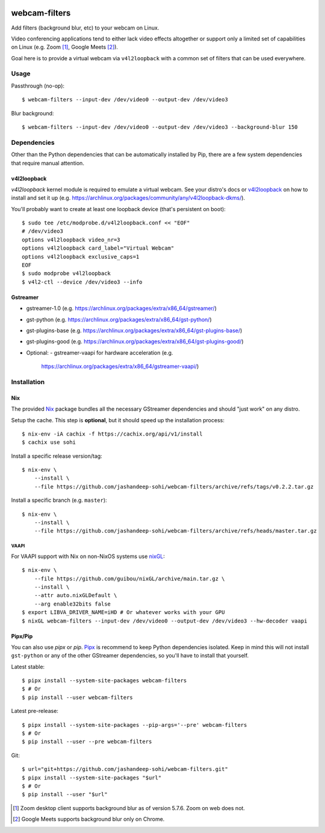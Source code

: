 |pypi-badge| |nix-ci-badge|

webcam-filters
==============

Add filters (background blur, etc) to your webcam on Linux.

Video conferencing applications tend to either lack video effects altogether or
support only a limited set of capabilities on Linux (e.g. Zoom [#]_, Google Meets [#]_).

Goal here is to provide a virtual webcam via ``v4l2loopback`` with a common
set of filters that can be used everywhere.


Usage
-----
Passthrough (no-op)::

  $ webcam-filters --input-dev /dev/video0 --output-dev /dev/video3

Blur background::

  $ webcam-filters --input-dev /dev/video0 --output-dev /dev/video3 --background-blur 150

Dependencies
------------
Other than the Python dependencies that can be automatically installed by Pip,
there are a few system dependencies that require manual attention.

v4l2loopback
************
`v4l2loopback` kernel module is required to emulate a virtual webcam. See your
distro's docs or v4l2loopback_ on how to install and set it up
(e.g. https://archlinux.org/packages/community/any/v4l2loopback-dkms/).

You'll probably want to create at least one loopback device (that's persistent
on boot)::

  $ sudo tee /etc/modprobe.d/v4l2loopback.conf << "EOF"
  # /dev/video3
  options v4l2loopback video_nr=3
  options v4l2loopback card_label="Virtual Webcam"
  options v4l2loopback exclusive_caps=1
  EOF
  $ sudo modprobe v4l2loopback
  $ v4l2-ctl --device /dev/video3 --info

Gstreamer
*********

- gstreamer-1.0 (e.g. https://archlinux.org/packages/extra/x86_64/gstreamer/)
- gst-python (e.g. https://archlinux.org/packages/extra/x86_64/gst-python/)
- gst-plugins-base (e.g. https://archlinux.org/packages/extra/x86_64/gst-plugins-base/)
- gst-plugins-good (e.g. https://archlinux.org/packages/extra/x86_64/gst-plugins-good/)
- Optional:
  - gstreamer-vaapi for hardware acceleration (e.g.
    https://archlinux.org/packages/extra/x86_64/gstreamer-vaapi/)


Installation
------------

Nix
***
The provided Nix_ package bundles all the necessary GStreamer dependencies and
should "just work" on any distro.

Setup the cache. This step is **optional**, but it should speed up
the installation process::

  $ nix-env -iA cachix -f https://cachix.org/api/v1/install
  $ cachix use sohi

Install a specific release version/tag::

  $ nix-env \
      --install \
      --file https://github.com/jashandeep-sohi/webcam-filters/archive/refs/tags/v0.2.2.tar.gz

Install a specific branch (e.g. ``master``)::

  $ nix-env \
      --install \
      --file https://github.com/jashandeep-sohi/webcam-filters/archive/refs/heads/master.tar.gz

VAAPI
.....
For VAAPI support with Nix on non-NixOS systems use nixGL_::

  $ nix-env \
      --file https://github.com/guibou/nixGL/archive/main.tar.gz \
      --install \
      --attr auto.nixGLDefault \
      --arg enable32bits false
  $ export LIBVA_DRIVER_NAME=iHD # Or whatever works with your GPU
  $ nixGL webcam-filters --input-dev /dev/video0 --output-dev /dev/video3 --hw-decoder vaapi


Pipx/Pip
********
You can also use `pipx` or `pip`. Pipx_ is recommend to keep Python dependencies
isolated. Keep in mind this will not install ``gst-python`` or any of the other
GStreamer dependencies, so you'll have to install that yourself.

Latest stable::

  $ pipx install --system-site-packages webcam-filters
  $ # Or
  $ pip install --user webcam-filters

Latest pre-release::

  $ pipx install --system-site-packages --pip-args='--pre' webcam-filters
  $ # Or
  $ pip install --user --pre webcam-filters

Git::

  $ url="git+https://github.com/jashandeep-sohi/webcam-filters.git"
  $ pipx install --system-site-packages "$url"
  $ # Or
  $ pip install --user "$url"


.. [#] Zoom desktop client supports background blur as of version 5.7.6. Zoom on web does not.

.. [#] Google Meets supports background blur only on Chrome.

.. _Pipx: https://github.com/pypa/pipx

.. _Nix: https://nixos.org/download.html

.. _nixGL: https://github.com/guibou/nixGL

.. _v4l2loopback: https://github.com/umlaeute/v4l2loopback

.. |pypi-badge| image:: https://img.shields.io/pypi/v/webcam-filters
    :alt: PyPI
    :target: https://pypi.org/project/webcam-filters/

.. |nix-ci-badge| image:: https://github.com/jashandeep-sohi/webcam-filters/actions/workflows/update-nix-cache.yaml/badge.svg
    :alt: Update Nix Cache
    :target: https://github.com/jashandeep-sohi/webcam-filters/actions/workflows/update-nix-cache.yaml
